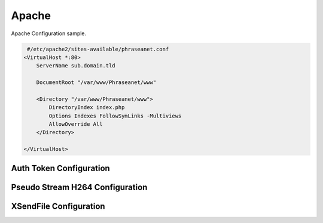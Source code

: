 Apache
======

Apache Configuration sample.

.. code-block:: bash

   #/etc/apache2/sites-available/phraseanet.conf
  <VirtualHost *:80>
      ServerName sub.domain.tld

      DocumentRoot "/var/www/Phraseanet/www"

      <Directory "/var/www/Phraseanet/www">
          DirectoryIndex index.php
          Options Indexes FollowSymLinks -Multiviews
          AllowOverride All
      </Directory>

  </VirtualHost>

Auth Token Configuration
------------------------

Pseudo Stream H264 Configuration
--------------------------------

XSendFile Configuration
-----------------------